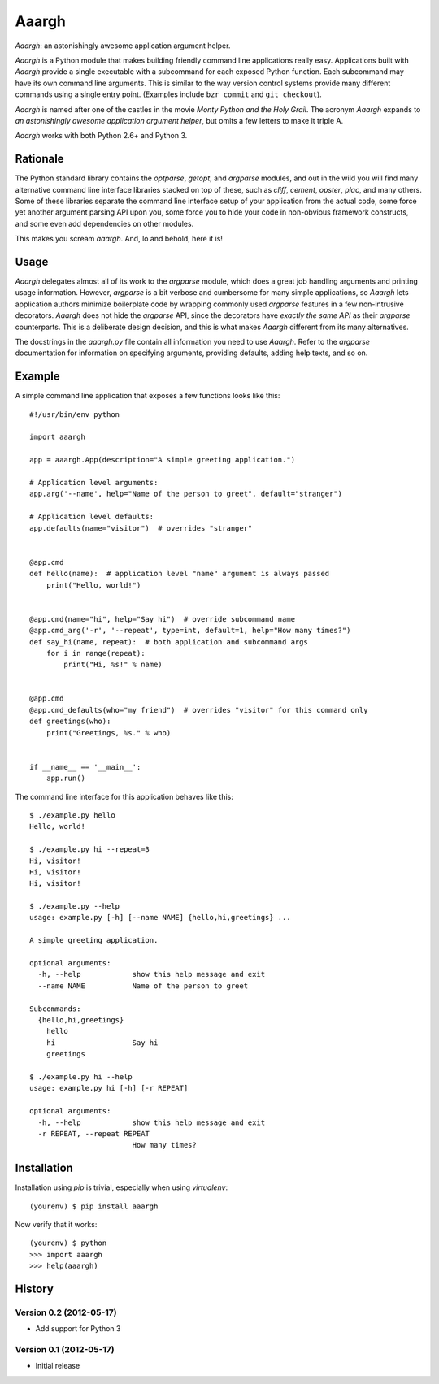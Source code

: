 ******
Aaargh
******

*Aaargh*: an astonishingly awesome application argument helper.

*Aaargh* is a Python module that makes building friendly command line
applications really easy. Applications built with *Aaargh* provide a single
executable with a subcommand for each exposed Python function. Each subcommand
may have its own command line arguments. This is similar to the way version
control systems provide many different commands using a single entry point.
(Examples include ``bzr commit`` and ``git checkout``).

*Aaargh* is named after one of the castles in the movie *Monty Python and the
Holy Grail*. The acronym *Aaargh* expands to *an astonishingly awesome
application argument helper*, but omits a few letters to make it triple A.

*Aaargh* works with both Python 2.6+ and Python 3.


Rationale
=========

The Python standard library contains the `optparse`, `getopt`, and `argparse`
modules, and out in the wild you will find many alternative command line
interface libraries stacked on top of these, such as *cliff*, *cement*,
*opster*, *plac*, and many others. Some of these libraries separate the command
line interface setup of your application from the actual code, some force yet
another argument parsing API upon you, some force you to hide your code in
non-obvious framework constructs, and some even add dependencies on other
modules.

This makes you scream *aaargh*. And, lo and behold, here it is!


Usage
=====

*Aaargh* delegates almost all of its work to the `argparse` module, which does
a great job handling arguments and printing usage information. However,
`argparse` is a bit verbose and cumbersome for many simple applications, so
*Aaargh* lets application authors minimize boilerplate code by wrapping
commonly used `argparse` features in a few non-intrusive decorators. *Aaargh*
does not hide the `argparse` API, since the decorators have *exactly the same
API* as their `argparse` counterparts. This is a deliberate design decision,
and this is what makes *Aaargh* different from its many alternatives.

The docstrings in the `aaargh.py` file contain all information you need to use
*Aaargh*. Refer to the `argparse` documentation for information on specifying
arguments, providing defaults, adding help texts, and so on.


Example
=======

A simple command line application that exposes a few functions looks like
this::

   #!/usr/bin/env python

   import aaargh

   app = aaargh.App(description="A simple greeting application.")

   # Application level arguments:
   app.arg('--name', help="Name of the person to greet", default="stranger")

   # Application level defaults:
   app.defaults(name="visitor")  # overrides "stranger"


   @app.cmd
   def hello(name):  # application level "name" argument is always passed
       print("Hello, world!")


   @app.cmd(name="hi", help="Say hi")  # override subcommand name
   @app.cmd_arg('-r', '--repeat', type=int, default=1, help="How many times?")
   def say_hi(name, repeat):  # both application and subcommand args
       for i in range(repeat):
           print("Hi, %s!" % name)


   @app.cmd
   @app.cmd_defaults(who="my friend")  # overrides "visitor" for this command only
   def greetings(who):
       print("Greetings, %s." % who)


   if __name__ == '__main__':
       app.run()

The command line interface for this application behaves like this::

   $ ./example.py hello
   Hello, world!

   $ ./example.py hi --repeat=3
   Hi, visitor!
   Hi, visitor!
   Hi, visitor!

   $ ./example.py --help
   usage: example.py [-h] [--name NAME] {hello,hi,greetings} ...

   A simple greeting application.

   optional arguments:
     -h, --help            show this help message and exit
     --name NAME           Name of the person to greet

   Subcommands:
     {hello,hi,greetings}
       hello
       hi                  Say hi
       greetings

   $ ./example.py hi --help
   usage: example.py hi [-h] [-r REPEAT]

   optional arguments:
     -h, --help            show this help message and exit
     -r REPEAT, --repeat REPEAT
                           How many times?


Installation
============

Installation using `pip` is trivial, especially when using `virtualenv`::

   (yourenv) $ pip install aaargh

Now verify that it works::

   (yourenv) $ python
   >>> import aaargh
   >>> help(aaargh)

.. note:

   For Python 2.6 you also need to install the `argparse` module.


History
=======

Version 0.2 (2012-05-17)
------------------------

* Add support for Python 3

Version 0.1 (2012-05-17)
------------------------

* Initial release

